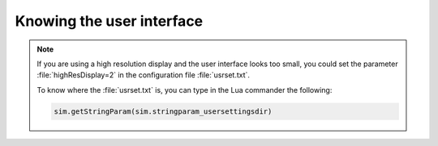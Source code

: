 Knowing the user interface
**************************




.. image:: /_static/basics/GUI_edited.png
    :align: center



.. note::
    If you are using a high resolution display and the user interface looks too small, you
    could set the parameter :file:`highResDisplay=2` in the configuration file :file:`usrset.txt`.

    To know where the :file:`usrset.txt` is, you can type in the Lua commander the following:

    .. code-block:: python

        sim.getStringParam(sim.stringparam_usersettingsdir)